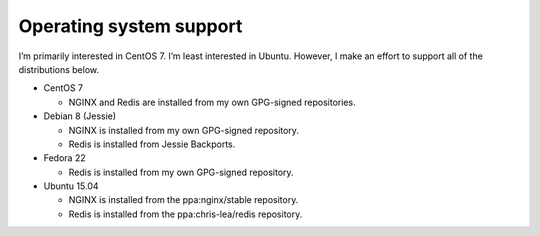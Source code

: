 ************************
Operating system support
************************

I’m primarily interested in CentOS 7. I’m least interested in Ubuntu. However, I
make an effort to support all of the distributions below.

* CentOS 7

  - NGINX and Redis are installed from my own GPG-signed repositories.

* Debian 8 (Jessie)

  - NGINX is installed from my own GPG-signed repository.

  - Redis is installed from Jessie Backports.

* Fedora 22

  - Redis is installed from my own GPG-signed repository.

* Ubuntu 15.04

  - NGINX is installed from the ppa:nginx/stable repository.

  - Redis is installed from the ppa:chris-lea/redis repository.


